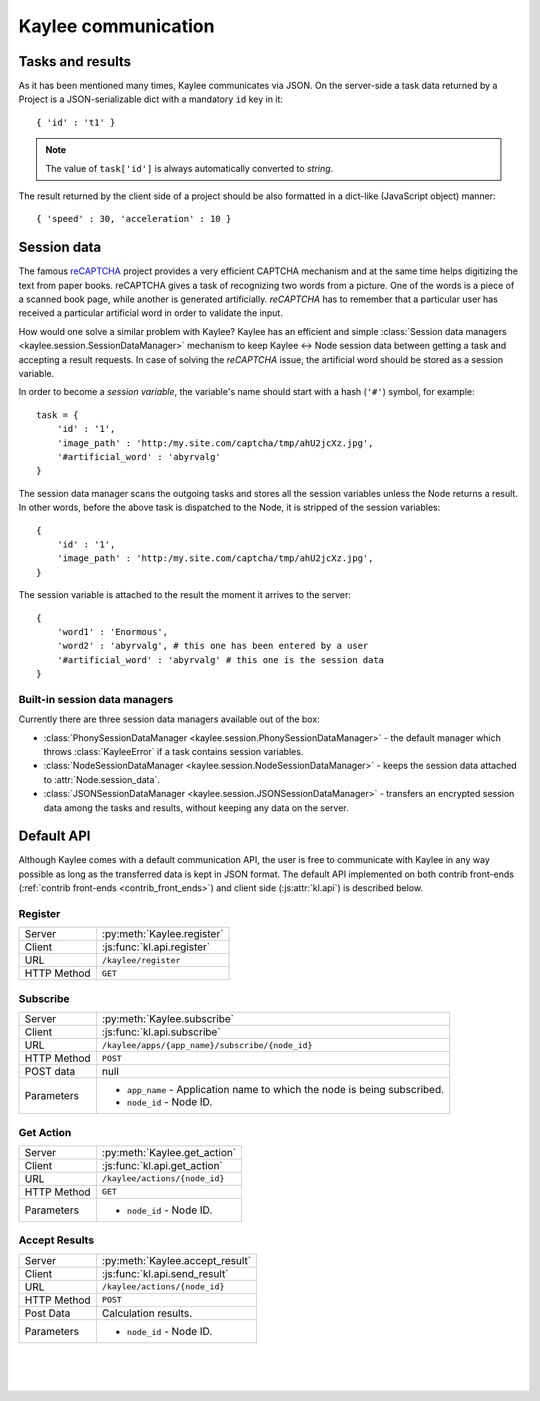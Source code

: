 .. _communication:

Kaylee communication
====================

.. module:: kaylee

Tasks and results
-----------------

As it has been mentioned many times, Kaylee communicates via JSON. On the
server-side a task data returned by a Project is a JSON-serializable dict
with a mandatory ``id`` key in it::

  { 'id' : 't1' }

.. note:: The value of ``task['id']`` is always automatically converted to
          *string*.

The result returned by the client side of a project should be also formatted
in a dict-like (JavaScript object) manner::

  { 'speed' : 30, 'acceleration' : 10 }


Session data
------------

The famous `reCAPTCHA`_ project provides a very efficient CAPTCHA mechanism
and at the same time helps digitizing the text from paper books. reCAPTCHA
gives a task of recognizing two words from a picture. One of the words
is a piece of a scanned book page, while another is generated artificially.
`reCAPTCHA` has to remember that a particular user has received a particular
artificial word in order to validate the input.

How would one solve a similar problem with Kaylee? Kaylee has an efficient
and simple
:class:`Session data managers <kaylee.session.SessionDataManager>`
mechanism to keep Kaylee <-> Node session data between getting a task and
accepting a result requests. In case of solving the `reCAPTCHA` issue, the
artificial word should be stored as a session variable.

In order to become a `session variable`, the variable's name should start
with a hash (``'#'``) symbol, for example::

  task = {
      'id' : '1',
      'image_path' : 'http:/my.site.com/captcha/tmp/ahU2jcXz.jpg',
      '#artificial_word' : 'abyrvalg'
  }

The session data manager scans the outgoing tasks and stores all the session
variables unless the Node returns a result. In other words, before the above
task is dispatched to the Node, it is stripped of the session variables::

  {
      'id' : '1',
      'image_path' : 'http:/my.site.com/captcha/tmp/ahU2jcXz.jpg',
  }

The session variable is attached to the result the moment it arrives to the
server::

  {
      'word1' : 'Enormous',
      'word2' : 'abyrvalg', # this one has been entered by a user
      '#artificial_word' : 'abyrvalg' # this one is the session data
  }


Built-in session data managers
..............................



Currently there are three session data managers available out of the box:

* :class:`PhonySessionDataManager <kaylee.session.PhonySessionDataManager>`
  - the default manager which throws :class:`KayleeError` if a task contains
  session variables.

* :class:`NodeSessionDataManager <kaylee.session.NodeSessionDataManager>`
  - keeps the session data attached to :attr:`Node.session_data`.

* :class:`JSONSessionDataManager <kaylee.session.JSONSessionDataManager>`
  - transfers an encrypted session data among the tasks and results,
  without keeping any data on the server.



.. _default-communication:

Default API
-----------

Although Kaylee comes with a default communication API, the user is free to
communicate with Kaylee in any way possible as long as the transferred data
is kept in JSON format. The default API implemented on both contrib front-ends
(:ref:`contrib front-ends <contrib_front_ends>`) and client side
(:js:attr:`kl.api`) is described below.

Register
........

=========== ==========================
Server      :py:meth:`Kaylee.register`
Client      :js:func:`kl.api.register`
URL         ``/kaylee/register``
HTTP Method ``GET``
=========== ==========================


Subscribe
.........

=========== ===============================================
Server      :py:meth:`Kaylee.subscribe`
Client      :js:func:`kl.api.subscribe`
URL         ``/kaylee/apps/{app_name}/subscribe/{node_id}``
HTTP Method ``POST``
POST data   null
Parameters  * ``app_name`` - Application name to which the
              node is being subscribed.
            * ``node_id`` - Node ID.
=========== ===============================================


Get Action
..........

=========== =============================
Server      :py:meth:`Kaylee.get_action`
Client      :js:func:`kl.api.get_action`
URL         ``/kaylee/actions/{node_id}``
HTTP Method ``GET``
Parameters  * ``node_id`` - Node ID.
=========== =============================


Accept Results
..............

=========== ===============================
Server      :py:meth:`Kaylee.accept_result`
Client      :js:func:`kl.api.send_result`
URL         ``/kaylee/actions/{node_id}``
HTTP Method ``POST``
Post Data   Calculation results.
Parameters  * ``node_id`` - Node ID.
=========== ===============================

|
|
|

.. _reCAPTCHA: http://recaptcha.net
